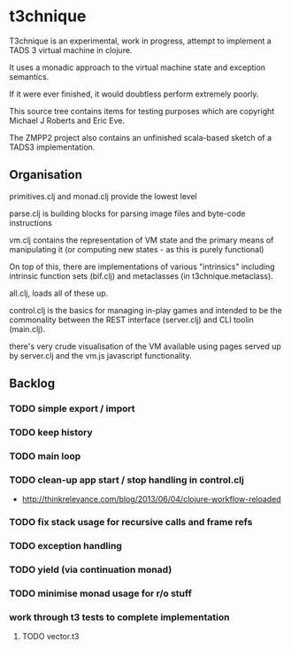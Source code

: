 * t3chnique

T3chnique is an experimental, work in progress, attempt to implement a
TADS 3 virtual machine in clojure.

It uses a monadic approach to the virtual machine state and exception
semantics.

If it were ever finished, it would doubtless perform extremely poorly.

This source tree contains items for testing purposes which are
copyright Michael J Roberts and Eric Eve.

The ZMPP2 project also contains an unfinished scala-based sketch of a
TADS3 implementation.

** Organisation

primitives.clj and monad.clj provide the lowest level

parse.clj is building blocks for parsing image files and byte-code
instructions

vm.clj contains the representation of VM state and the primary means
of manipulating it (or computing new states - as this is purely
functional)

On top of this, there are implementations of various "intrinsics"
including intrinsic function sets (bif.clj) and metaclasses (in
t3chnique.metaclass).

all.clj, loads all of these up.

control.clj is the basics for managing in-play games and intended to
be the commonality between the REST interface (server.clj) and CLI
toolin (main.clj).

there's very crude visualisation of the VM available using pages
served up by server.clj and the vm.js javascript functionality.

** Backlog

*** TODO simple export / import
*** TODO keep history
*** TODO main loop
*** TODO clean-up app start / stop handling in control.clj
    - http://thinkrelevance.com/blog/2013/06/04/clojure-workflow-reloaded
*** TODO fix stack usage for recursive calls and frame refs
*** TODO exception handling
*** TODO yield (via continuation monad)
*** TODO minimise monad usage for r/o stuff
*** work through t3 tests to complete implementation 
**** TODO vector.t3
